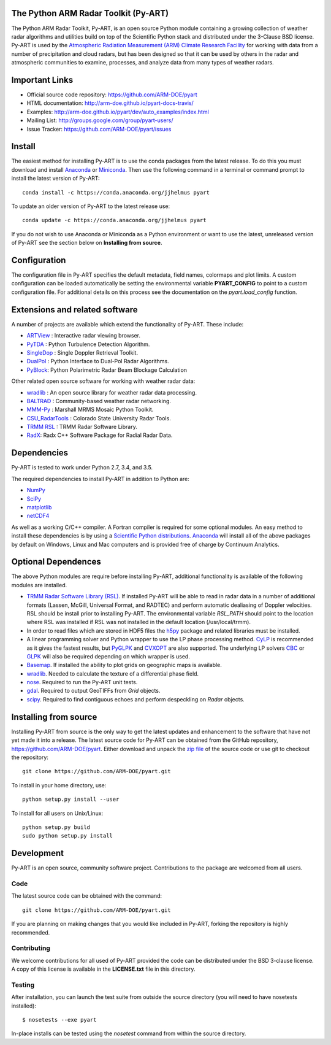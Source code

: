 .. -*- mode: rst -*-

|Travis|_ |AppVeyor|_

.. |Travis| image:: https://api.travis-ci.org/ARM-DOE/pyart.png?branch=master
.. _Travis: https://travis-ci.org/ARM-DOE/pyart

.. |AppVeyor| image:: https://ci.appveyor.com/api/projects/status/9do57qycha65j4v9/branch/master?svg=true
.. _AppVeyor: https://ci.appveyor.com/project/JonathanHelmus/pyart-l711v/branch/master


The Python ARM Radar Toolkit (Py-ART)
=====================================

The Python ARM Radar Toolkit, Py-ART, is an open source Python module 
containing a growing collection of weather radar algorithms and utilities
build on top of the Scientific Python stack and distributed under the
3-Clause BSD license. Py-ART is used by the 
`Atmospheric Radiation Measurement (ARM) Climate Research Facility 
<http://www.arm.gov>`_ for working with data from a number of precipitation
and cloud radars, but has been designed so that it can be used by others in
the radar and atmospheric communities to examine, processes, and analyze
data from many types of weather radars. 


Important Links
===============

- Official source code repository: https://github.com/ARM-DOE/pyart
- HTML documentation: http://arm-doe.github.io/pyart-docs-travis/
- Examples: http://arm-doe.github.io/pyart/dev/auto_examples/index.html
- Mailing List: http://groups.google.com/group/pyart-users/
- Issue Tracker: https://github.com/ARM-DOE/pyart/issues


Install
=======

The easiest method for installing Py-ART is to use the conda packages from
the latest release.  To do this you must download and install 
`Anaconda <http://continuum.io/downloads>`_ or 
`Miniconda <http://continuum.io/downloads>`_.  
Then use the following command in a terminal or command prompt to install
the latest version of Py-ART::

    conda install -c https://conda.anaconda.org/jjhelmus pyart

To update an older version of Py-ART to the latest release use::

    conda update -c https://conda.anaconda.org/jjhelmus pyart

If you do not wish to use Anaconda or Miniconda as a Python environment or want
to use the latest, unreleased version of Py-ART see the section below on 
**Installing from source**.


Configuration
=============

The configuration file in Py-ART specifies the default metadata, field names,
colormaps and plot limits.  A custom configuration can be loaded
automatically be setting the environmental variable **PYART_CONFIG** to point
to a custom configuration file.  For additional details on this process see the
documentation on the `pyart.load_config` function.


Extensions and related software
===============================

A number of projects are available which extend the functionality of Py-ART.
These include:

* `ARTView <https://github.com/nguy/artview>`_ : 
  Interactive radar viewing browser.

* `PyTDA <https://github.com/nasa/PyTDA>`_ : 
  Python Turbulence Detection Algorithm.

* `SingleDop <https://github.com/nasa/SingleDop>`_ : 
  Single Doppler Retrieval Toolkit.

* `DualPol <https://github.com/nasa/DualPol>`_ :
  Python Interface to Dual-Pol Radar Algorithms.

* `PyBlock <https://github.com/nasa/PyBlock>`_:
  Python Polarimetric Radar Beam Blockage Calculation


Other related open source software for working with weather radar data:

* `wradlib <http://wradlib.bitbucket.org/>`_ : 
  An open source library for weather radar data processing.
  
* `BALTRAD <http://baltrad.eu/>`_ : Community-based weather radar networking.

* `MMM-Py <https://github.com/nasa/MMM-Py>`_ : 
  Marshall MRMS Mosaic Python Toolkit.

* `CSU_RadarTools <https://github.com/CSU-Radarmet/CSU_RadarTools>`_ : 
  Colorado State University Radar Tools.

* `TRMM RSL <http://trmm-fc.gsfc.nasa.gov/trmm_gv/software/rsl/>`_ :
  TRMM Radar Software Library.

* `RadX <http://www.ral.ucar.edu/projects/titan/docs/radial_formats/radx.html>`_: 
  Radx C++ Software Package for Radial Radar Data.


Dependencies
============

Py-ART is tested to work under Python 2.7, 3.4, and 3.5.

The required dependencies to install Py-ART in addition to Python are:

* `NumPy <http://www.scipy.org>`_
* `SciPy <http://www.scipy.org>`_
* `matplotlib <http://matplotlib.org/>`_
* `netCDF4 <https://github.com/Unidata/netcdf4-python>`_

As well as a working C/C++ compiler.  A Fortran compiler is required for some
optional modules. An easy method to install these dependencies is by using a 
`Scientific Python distributions <http://scipy.org/install.html>`_.
`Anaconda <https://store.continuum.io/cshop/anaconda/>`_ will install all of
the above packages by default on Windows, Linux and Mac computers and is
provided free of charge by Continuum Analytics.


Optional Dependences
====================

The above Python modules are require before installing Py-ART, additional
functionality is available of the following modules are installed.

* `TRMM Radar Software Library (RSL) 
  <http://trmm-fc.gsfc.nasa.gov/trmm_gv/software/rsl/>`_.  
  If installed Py-ART will be able to read in radar data in a number of 
  additional formats (Lassen, McGill, Universal Format, and RADTEC) and 
  perform automatic dealiasing of Doppler velocities.  RSL should be
  install prior to installing Py-ART. The environmental variable `RSL_PATH`
  should point to the location where RSL was installed if RSL was not
  installed in the default location (/usr/local/trmm).

* In order to read files which are stored in HDF5 files the
  `h5py <http://www.h5py.org/>`_ package and related libraries must be
  installed.

* A linear programming solver and Python wrapper to use the LP phase
  processing method. `CyLP <https://github.com/mpy/CyLP>`_ is recommended as
  it gives the fastest results, but 
  `PyGLPK <http://tfinley.net/software/pyglpk/>`_ and 
  `CVXOPT <http://cvxopt.org/>`_ are also supported. The underlying LP 
  solvers `CBC <https://projects.coin-or.org/Cbc>`_ or 
  `GLPK <http://www.gnu.org/software/glpk/>`_ will also be required depending
  on which wrapper is used.

* `Basemap <http://matplotlib.org/basemap/>`_. If installed the ability to 
  plot grids on geographic maps is available.

* `wradlib <http://wradlib.bitbucket.org/>`_.  Needed to calculate the texture
  of a differential phase field.

* `nose <http://nose.readthedocs.org/en/latest/>`_.  
  Required to run the Py-ART unit tests.

* `gdal <https://pypi.python.org/pypi/GDAL/>`_.
  Required to output GeoTIFFs from `Grid` objects.
 
* `scipy <http://docs.scipy.org/doc/>`_.
  Required to find contiguous echoes and perform despeckling on `Radar` objects.

Installing from source
======================

Installing Py-ART from source is the only way to get the latest updates and
enhancement to the software that have not yet made it into a release.
The latest source code for Py-ART can be obtained from the GitHub repository,
https://github.com/ARM-DOE/pyart.  Either download and unpack the 
`zip file <https://github.com/ARM-DOE/pyart/archive/master.zip>`_ of 
the source code or use git to checkout the repository::

    git clone https://github.com/ARM-DOE/pyart.git

To install in your home directory, use::

    python setup.py install --user

To install for all users on Unix/Linux::

    python setup.py build
    sudo python setup.py install


Development
===========

Py-ART is an open source, community software project.  Contributions to
the package are welcomed from all users.  

Code
----
The latest source code can be obtained with the command::
 
    git clone https://github.com/ARM-DOE/pyart.git

If you are planning on making changes that you would like included in Py-ART,
forking the repository is highly recommended.

Contributing
-------------

We welcome contributions for all used of Py-ART provided the code can be
distributed under the BSD 3-clause license.  A copy of this license is
available in the **LICENSE.txt** file in this directory.  

Testing
-------

After installation, you can launch the test suite from outside the
source directory (you will need to have nosetests installed)::

   $ nosetests --exe pyart

In-place installs can be tested using the `nosetest` command from within
the source directory.

